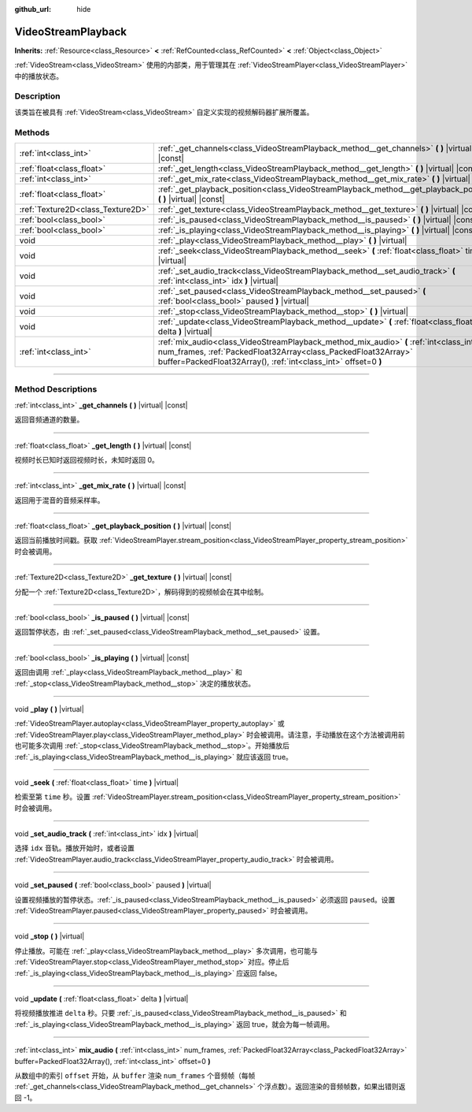 :github_url: hide

.. DO NOT EDIT THIS FILE!!!
.. Generated automatically from Godot engine sources.
.. Generator: https://github.com/godotengine/godot/tree/master/doc/tools/make_rst.py.
.. XML source: https://github.com/godotengine/godot/tree/master/doc/classes/VideoStreamPlayback.xml.

.. _class_VideoStreamPlayback:

VideoStreamPlayback
===================

**Inherits:** :ref:`Resource<class_Resource>` **<** :ref:`RefCounted<class_RefCounted>` **<** :ref:`Object<class_Object>`

:ref:`VideoStream<class_VideoStream>` 使用的内部类，用于管理其在 :ref:`VideoStreamPlayer<class_VideoStreamPlayer>` 中的播放状态。

.. rst-class:: classref-introduction-group

Description
-----------

该类旨在被具有 :ref:`VideoStream<class_VideoStream>` 自定义实现的视频解码器扩展所覆盖。

.. rst-class:: classref-reftable-group

Methods
-------

.. table::
   :widths: auto

   +-----------------------------------+----------------------------------------------------------------------------------------------------------------------------------------------------------------------------------------------------------------------------+
   | :ref:`int<class_int>`             | :ref:`_get_channels<class_VideoStreamPlayback_method__get_channels>` **(** **)** |virtual| |const|                                                                                                                         |
   +-----------------------------------+----------------------------------------------------------------------------------------------------------------------------------------------------------------------------------------------------------------------------+
   | :ref:`float<class_float>`         | :ref:`_get_length<class_VideoStreamPlayback_method__get_length>` **(** **)** |virtual| |const|                                                                                                                             |
   +-----------------------------------+----------------------------------------------------------------------------------------------------------------------------------------------------------------------------------------------------------------------------+
   | :ref:`int<class_int>`             | :ref:`_get_mix_rate<class_VideoStreamPlayback_method__get_mix_rate>` **(** **)** |virtual| |const|                                                                                                                         |
   +-----------------------------------+----------------------------------------------------------------------------------------------------------------------------------------------------------------------------------------------------------------------------+
   | :ref:`float<class_float>`         | :ref:`_get_playback_position<class_VideoStreamPlayback_method__get_playback_position>` **(** **)** |virtual| |const|                                                                                                       |
   +-----------------------------------+----------------------------------------------------------------------------------------------------------------------------------------------------------------------------------------------------------------------------+
   | :ref:`Texture2D<class_Texture2D>` | :ref:`_get_texture<class_VideoStreamPlayback_method__get_texture>` **(** **)** |virtual| |const|                                                                                                                           |
   +-----------------------------------+----------------------------------------------------------------------------------------------------------------------------------------------------------------------------------------------------------------------------+
   | :ref:`bool<class_bool>`           | :ref:`_is_paused<class_VideoStreamPlayback_method__is_paused>` **(** **)** |virtual| |const|                                                                                                                               |
   +-----------------------------------+----------------------------------------------------------------------------------------------------------------------------------------------------------------------------------------------------------------------------+
   | :ref:`bool<class_bool>`           | :ref:`_is_playing<class_VideoStreamPlayback_method__is_playing>` **(** **)** |virtual| |const|                                                                                                                             |
   +-----------------------------------+----------------------------------------------------------------------------------------------------------------------------------------------------------------------------------------------------------------------------+
   | void                              | :ref:`_play<class_VideoStreamPlayback_method__play>` **(** **)** |virtual|                                                                                                                                                 |
   +-----------------------------------+----------------------------------------------------------------------------------------------------------------------------------------------------------------------------------------------------------------------------+
   | void                              | :ref:`_seek<class_VideoStreamPlayback_method__seek>` **(** :ref:`float<class_float>` time **)** |virtual|                                                                                                                  |
   +-----------------------------------+----------------------------------------------------------------------------------------------------------------------------------------------------------------------------------------------------------------------------+
   | void                              | :ref:`_set_audio_track<class_VideoStreamPlayback_method__set_audio_track>` **(** :ref:`int<class_int>` idx **)** |virtual|                                                                                                 |
   +-----------------------------------+----------------------------------------------------------------------------------------------------------------------------------------------------------------------------------------------------------------------------+
   | void                              | :ref:`_set_paused<class_VideoStreamPlayback_method__set_paused>` **(** :ref:`bool<class_bool>` paused **)** |virtual|                                                                                                      |
   +-----------------------------------+----------------------------------------------------------------------------------------------------------------------------------------------------------------------------------------------------------------------------+
   | void                              | :ref:`_stop<class_VideoStreamPlayback_method__stop>` **(** **)** |virtual|                                                                                                                                                 |
   +-----------------------------------+----------------------------------------------------------------------------------------------------------------------------------------------------------------------------------------------------------------------------+
   | void                              | :ref:`_update<class_VideoStreamPlayback_method__update>` **(** :ref:`float<class_float>` delta **)** |virtual|                                                                                                             |
   +-----------------------------------+----------------------------------------------------------------------------------------------------------------------------------------------------------------------------------------------------------------------------+
   | :ref:`int<class_int>`             | :ref:`mix_audio<class_VideoStreamPlayback_method_mix_audio>` **(** :ref:`int<class_int>` num_frames, :ref:`PackedFloat32Array<class_PackedFloat32Array>` buffer=PackedFloat32Array(), :ref:`int<class_int>` offset=0 **)** |
   +-----------------------------------+----------------------------------------------------------------------------------------------------------------------------------------------------------------------------------------------------------------------------+

.. rst-class:: classref-section-separator

----

.. rst-class:: classref-descriptions-group

Method Descriptions
-------------------

.. _class_VideoStreamPlayback_method__get_channels:

.. rst-class:: classref-method

:ref:`int<class_int>` **_get_channels** **(** **)** |virtual| |const|

返回音频通道的数量。

.. rst-class:: classref-item-separator

----

.. _class_VideoStreamPlayback_method__get_length:

.. rst-class:: classref-method

:ref:`float<class_float>` **_get_length** **(** **)** |virtual| |const|

视频时长已知时返回视频时长，未知时返回 0。

.. rst-class:: classref-item-separator

----

.. _class_VideoStreamPlayback_method__get_mix_rate:

.. rst-class:: classref-method

:ref:`int<class_int>` **_get_mix_rate** **(** **)** |virtual| |const|

返回用于混音的音频采样率。

.. rst-class:: classref-item-separator

----

.. _class_VideoStreamPlayback_method__get_playback_position:

.. rst-class:: classref-method

:ref:`float<class_float>` **_get_playback_position** **(** **)** |virtual| |const|

返回当前播放时间戳。获取 :ref:`VideoStreamPlayer.stream_position<class_VideoStreamPlayer_property_stream_position>` 时会被调用。

.. rst-class:: classref-item-separator

----

.. _class_VideoStreamPlayback_method__get_texture:

.. rst-class:: classref-method

:ref:`Texture2D<class_Texture2D>` **_get_texture** **(** **)** |virtual| |const|

分配一个 :ref:`Texture2D<class_Texture2D>`\ ，解码得到的视频帧会在其中绘制。

.. rst-class:: classref-item-separator

----

.. _class_VideoStreamPlayback_method__is_paused:

.. rst-class:: classref-method

:ref:`bool<class_bool>` **_is_paused** **(** **)** |virtual| |const|

返回暂停状态，由 :ref:`_set_paused<class_VideoStreamPlayback_method__set_paused>` 设置。

.. rst-class:: classref-item-separator

----

.. _class_VideoStreamPlayback_method__is_playing:

.. rst-class:: classref-method

:ref:`bool<class_bool>` **_is_playing** **(** **)** |virtual| |const|

返回由调用 :ref:`_play<class_VideoStreamPlayback_method__play>` 和 :ref:`_stop<class_VideoStreamPlayback_method__stop>` 决定的播放状态。

.. rst-class:: classref-item-separator

----

.. _class_VideoStreamPlayback_method__play:

.. rst-class:: classref-method

void **_play** **(** **)** |virtual|

:ref:`VideoStreamPlayer.autoplay<class_VideoStreamPlayer_property_autoplay>` 或 :ref:`VideoStreamPlayer.play<class_VideoStreamPlayer_method_play>` 时会被调用。请注意，手动播放在这个方法被调用前也可能多次调用 :ref:`_stop<class_VideoStreamPlayback_method__stop>`\ 。开始播放后 :ref:`_is_playing<class_VideoStreamPlayback_method__is_playing>` 就应该返回 true。

.. rst-class:: classref-item-separator

----

.. _class_VideoStreamPlayback_method__seek:

.. rst-class:: classref-method

void **_seek** **(** :ref:`float<class_float>` time **)** |virtual|

检索至第 ``time`` 秒。设置 :ref:`VideoStreamPlayer.stream_position<class_VideoStreamPlayer_property_stream_position>` 时会被调用。

.. rst-class:: classref-item-separator

----

.. _class_VideoStreamPlayback_method__set_audio_track:

.. rst-class:: classref-method

void **_set_audio_track** **(** :ref:`int<class_int>` idx **)** |virtual|

选择 ``idx`` 音轨。播放开始时，或者设置 :ref:`VideoStreamPlayer.audio_track<class_VideoStreamPlayer_property_audio_track>` 时会被调用。

.. rst-class:: classref-item-separator

----

.. _class_VideoStreamPlayback_method__set_paused:

.. rst-class:: classref-method

void **_set_paused** **(** :ref:`bool<class_bool>` paused **)** |virtual|

设置视频播放的暂停状态。\ :ref:`_is_paused<class_VideoStreamPlayback_method__is_paused>` 必须返回 ``paused``\ 。设置 :ref:`VideoStreamPlayer.paused<class_VideoStreamPlayer_property_paused>` 时会被调用。

.. rst-class:: classref-item-separator

----

.. _class_VideoStreamPlayback_method__stop:

.. rst-class:: classref-method

void **_stop** **(** **)** |virtual|

停止播放。可能在 :ref:`_play<class_VideoStreamPlayback_method__play>` 多次调用，也可能与 :ref:`VideoStreamPlayer.stop<class_VideoStreamPlayer_method_stop>` 对应。停止后 :ref:`_is_playing<class_VideoStreamPlayback_method__is_playing>` 应返回 false。

.. rst-class:: classref-item-separator

----

.. _class_VideoStreamPlayback_method__update:

.. rst-class:: classref-method

void **_update** **(** :ref:`float<class_float>` delta **)** |virtual|

将视频播放推进 ``delta`` 秒。只要 :ref:`_is_paused<class_VideoStreamPlayback_method__is_paused>` 和 :ref:`_is_playing<class_VideoStreamPlayback_method__is_playing>` 返回 true，就会为每一帧调用。

.. rst-class:: classref-item-separator

----

.. _class_VideoStreamPlayback_method_mix_audio:

.. rst-class:: classref-method

:ref:`int<class_int>` **mix_audio** **(** :ref:`int<class_int>` num_frames, :ref:`PackedFloat32Array<class_PackedFloat32Array>` buffer=PackedFloat32Array(), :ref:`int<class_int>` offset=0 **)**

从数组中的索引 ``offset`` 开始，从 ``buffer`` 渲染 ``num_frames`` 个音频帧（每帧 :ref:`_get_channels<class_VideoStreamPlayback_method__get_channels>` 个浮点数）。返回渲染的音频帧数，如果出错则返回 -1。

.. |virtual| replace:: :abbr:`virtual (This method should typically be overridden by the user to have any effect.)`
.. |const| replace:: :abbr:`const (This method has no side effects. It doesn't modify any of the instance's member variables.)`
.. |vararg| replace:: :abbr:`vararg (This method accepts any number of arguments after the ones described here.)`
.. |constructor| replace:: :abbr:`constructor (This method is used to construct a type.)`
.. |static| replace:: :abbr:`static (This method doesn't need an instance to be called, so it can be called directly using the class name.)`
.. |operator| replace:: :abbr:`operator (This method describes a valid operator to use with this type as left-hand operand.)`
.. |bitfield| replace:: :abbr:`BitField (This value is an integer composed as a bitmask of the following flags.)`
